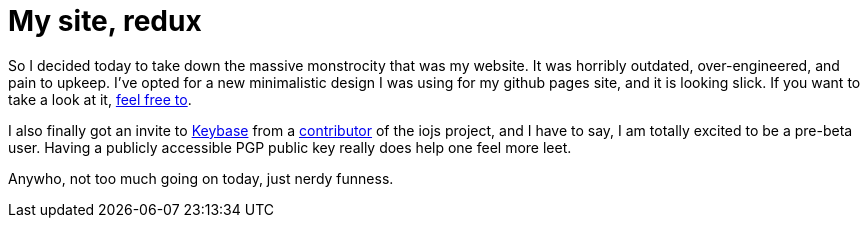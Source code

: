 # My site, redux

:hp-image: https://ununsplash.imgix.net/photo-1422479516648-9b1f0b6e8da8?q=75&fm=jpg&s=c5f2b3df2a4c71532b3b354b8766503c
:published_at: 2015-02-16
:hp-tags: website, therebelrobot, front-end, PGP, encryption

So I decided today to take down the massive monstrocity that was my website. It was horribly outdated, over-engineered, and pain to upkeep. I've opted for a new minimalistic design I was using for my github pages site, and it is looking slick. If you want to take a look at it, link:http://therebelrobot.com[feel free to].

I also finally got an invite to link:http://keybase.io/therebelrobot[Keybase] from a link:http://keybase.io/bang[contributor] of the iojs project, and I have to say, I am totally excited to be a pre-beta user. Having a publicly accessible PGP public key really does help one feel more leet. 

Anywho, not too much going on today, just nerdy funness.